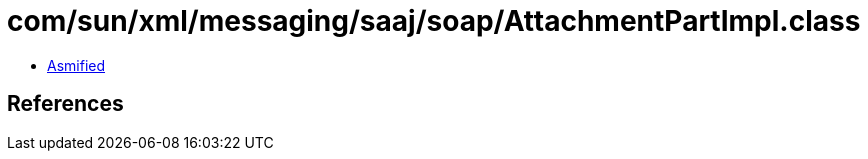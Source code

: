 = com/sun/xml/messaging/saaj/soap/AttachmentPartImpl.class

 - link:AttachmentPartImpl-asmified.java[Asmified]

== References

